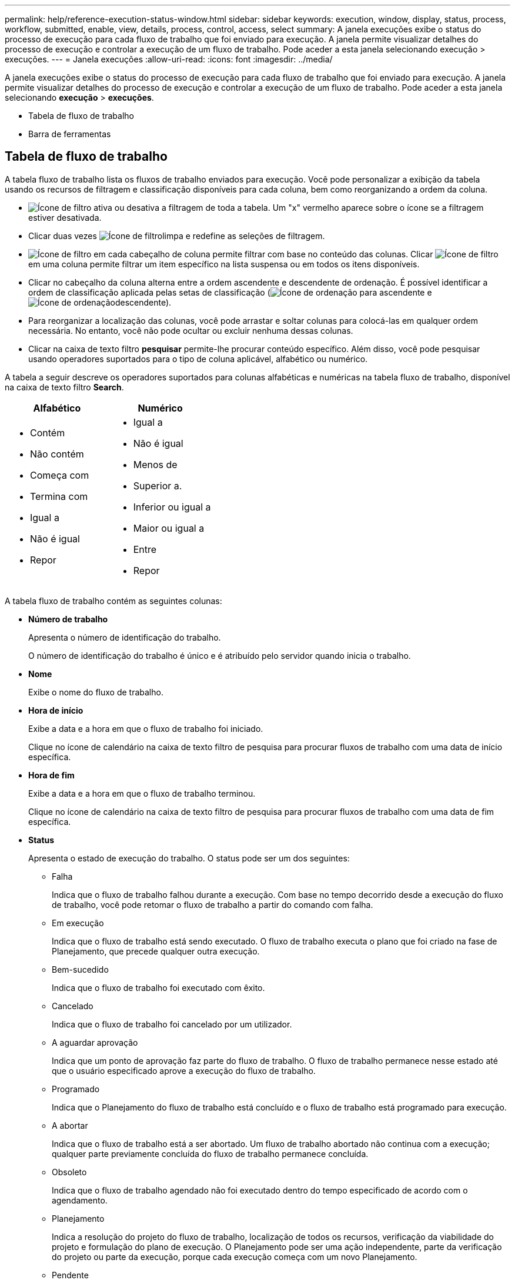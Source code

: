 ---
permalink: help/reference-execution-status-window.html 
sidebar: sidebar 
keywords: execution, window, display, status, process, workflow, submitted, enable, view, details, process, control, access, select 
summary: A janela execuções exibe o status do processo de execução para cada fluxo de trabalho que foi enviado para execução. A janela permite visualizar detalhes do processo de execução e controlar a execução de um fluxo de trabalho. Pode aceder a esta janela selecionando execução > execuções. 
---
= Janela execuções
:allow-uri-read: 
:icons: font
:imagesdir: ../media/


[role="lead"]
A janela execuções exibe o status do processo de execução para cada fluxo de trabalho que foi enviado para execução. A janela permite visualizar detalhes do processo de execução e controlar a execução de um fluxo de trabalho. Pode aceder a esta janela selecionando *execução* > *execuções*.

* Tabela de fluxo de trabalho
* Barra de ferramentas




== Tabela de fluxo de trabalho

A tabela fluxo de trabalho lista os fluxos de trabalho enviados para execução. Você pode personalizar a exibição da tabela usando os recursos de filtragem e classificação disponíveis para cada coluna, bem como reorganizando a ordem da coluna.

* image:../media/filter_icon_wfa.gif["Ícone de filtro"] ativa ou desativa a filtragem de toda a tabela. Um "x" vermelho aparece sobre o ícone se a filtragem estiver desativada.
* Clicar duas vezes image:../media/filter_icon_wfa.gif["Ícone de filtro"]limpa e redefine as seleções de filtragem.
* image:../media/wfa_filter_icon.gif["Ícone de filtro"] em cada cabeçalho de coluna permite filtrar com base no conteúdo das colunas. Clicar image:../media/wfa_filter_icon.gif["Ícone de filtro"] em uma coluna permite filtrar um item específico na lista suspensa ou em todos os itens disponíveis.
* Clicar no cabeçalho da coluna alterna entre a ordem ascendente e descendente de ordenação. É possível identificar a ordem de classificação aplicada pelas setas de classificação (image:../media/wfa_sortarrow_up_icon.gif["Ícone de ordenação"] para ascendente e image:../media/wfa_sortarrow_down_icon.gif["Ícone de ordenação"]descendente).
* Para reorganizar a localização das colunas, você pode arrastar e soltar colunas para colocá-las em qualquer ordem necessária. No entanto, você não pode ocultar ou excluir nenhuma dessas colunas.
* Clicar na caixa de texto filtro *pesquisar* permite-lhe procurar conteúdo específico. Além disso, você pode pesquisar usando operadores suportados para o tipo de coluna aplicável, alfabético ou numérico.


A tabela a seguir descreve os operadores suportados para colunas alfabéticas e numéricas na tabela fluxo de trabalho, disponível na caixa de texto filtro *Search*.

[cols="2*"]
|===
| Alfabético | Numérico 


 a| 
* Contém
* Não contém
* Começa com
* Termina com
* Igual a
* Não é igual
* Repor

 a| 
* Igual a
* Não é igual
* Menos de
* Superior a.
* Inferior ou igual a
* Maior ou igual a
* Entre
* Repor


|===
A tabela fluxo de trabalho contém as seguintes colunas:

* *Número de trabalho*
+
Apresenta o número de identificação do trabalho.

+
O número de identificação do trabalho é único e é atribuído pelo servidor quando inicia o trabalho.

* *Nome*
+
Exibe o nome do fluxo de trabalho.

* *Hora de início*
+
Exibe a data e a hora em que o fluxo de trabalho foi iniciado.

+
Clique no ícone de calendário na caixa de texto filtro de pesquisa para procurar fluxos de trabalho com uma data de início específica.

* *Hora de fim*
+
Exibe a data e a hora em que o fluxo de trabalho terminou.

+
Clique no ícone de calendário na caixa de texto filtro de pesquisa para procurar fluxos de trabalho com uma data de fim específica.

* *Status*
+
Apresenta o estado de execução do trabalho. O status pode ser um dos seguintes:

+
** Falha
+
Indica que o fluxo de trabalho falhou durante a execução. Com base no tempo decorrido desde a execução do fluxo de trabalho, você pode retomar o fluxo de trabalho a partir do comando com falha.

** Em execução
+
Indica que o fluxo de trabalho está sendo executado. O fluxo de trabalho executa o plano que foi criado na fase de Planejamento, que precede qualquer outra execução.

** Bem-sucedido
+
Indica que o fluxo de trabalho foi executado com êxito.

** Cancelado
+
Indica que o fluxo de trabalho foi cancelado por um utilizador.

** A aguardar aprovação
+
Indica que um ponto de aprovação faz parte do fluxo de trabalho. O fluxo de trabalho permanece nesse estado até que o usuário especificado aprove a execução do fluxo de trabalho.

** Programado
+
Indica que o Planejamento do fluxo de trabalho está concluído e o fluxo de trabalho está programado para execução.

** A abortar
+
Indica que o fluxo de trabalho está a ser abortado. Um fluxo de trabalho abortado não continua com a execução; qualquer parte previamente concluída do fluxo de trabalho permanece concluída.

** Obsoleto
+
Indica que o fluxo de trabalho agendado não foi executado dentro do tempo especificado de acordo com o agendamento.

** Planejamento
+
Indica a resolução do projeto do fluxo de trabalho, localização de todos os recursos, verificação da viabilidade do projeto e formulação do plano de execução. O Planejamento pode ser uma ação independente, parte da verificação do projeto ou parte da execução, porque cada execução começa com um novo Planejamento.

** Pendente
+
Indica que o fluxo de trabalho está na fila de planeamento. Este é um estado interno. O fluxo de trabalho é recuperado para Planejamento a partir deste status.

** Parcialmente bem-sucedido
+
Indica que, embora o fluxo de trabalho tenha sido executado com sucesso, há uma ou mais etapas que falharam. A execução é concluída porque as etapas com falha foram configuradas de modo que a execução do fluxo de trabalho continua mesmo quando a etapa falhou.



* *Concluído*
+
Exibe o número de etapas concluídas do número total de etapas para o fluxo de trabalho selecionado.

* *Enviado por*
+
Exibe o nome de usuário do usuário que enviou o fluxo de trabalho.

* *Submetido em*
+
Exibe a data e a hora em que o fluxo de trabalho foi enviado.

+
Clique no ícone de calendário na caixa de texto filtro de pesquisa para pesquisar fluxos de trabalho com uma data específica enviada.

* *Comentário de execução*
+
Exibe o comentário especificado para a execução do fluxo de trabalho.

* *Programado para*
+
Exibe a data e a hora agendadas para a execução do fluxo de trabalho.

+
Clique no ícone de calendário na caixa de texto filtro de pesquisa para procurar fluxos de trabalho com uma data específica agendada. Quando um filtro para exibir os trabalhos em uma data posterior for aplicado na coluna, os trabalhos com ""número de tarefa zero"" podem ser exibidos. Isso indica que o trabalho ainda não foi criado e será criado na hora programada.

* *ID recorrente*
+
Exibe o identificador da programação recorrente.

* *Nome da programação*
+
Exibe o nome da programação.

* * Último status de alteração*
+
Exibe a hora em que um status foi alterado.

+
Clique no ícone de calendário na caixa de texto filtro de pesquisa para pesquisar fluxos de trabalho com uma data específica de última alteração de status.

* *Comentário do ponto de aprovação*
+
Indica a mensagem exibida ao usuário no último ponto de aprovação, se aplicável, durante a execução do fluxo de trabalho.





== Barra de ferramentas

A barra de ferramentas está localizada acima do cabeçalho da coluna. Pode utilizar os ícones na barra de ferramentas para executar várias acões. Estas ações também podem ser acedidas a partir do menu de clique com o botão direito do rato na janela.

* image:../media/details_wfa_icon.gif["Ícone de detalhes"]* (Detalhes)*
+
Abre a janela Monitoramento do fluxo de trabalho selecionado, que contém as seguintes guias para obter informações detalhadas sobre o fluxo de trabalho:

+
** Fluxo
** Plano execução
** Entradas do utilizador
** Parâmetros de retorno
** História




Você também pode clicar duas vezes em uma entrada na tabela para abrir a janela Monitoramento para exibir informações detalhadas.

* image:../media/abort_wfa_icon.gif["Ícone de abortar"]* (Cancelar)*
+
Impede que o processo de execução continue. Esta opção está ativada para fluxos de trabalho que estão no modo de execução.

* image:../media/reschedule_wfa_icon.gif["Ícone Reschecule"]* (Reprogramar)*
+
Abre uma caixa de diálogo Reprogramar fluxo de trabalho, que permite alterar o tempo de execução do fluxo de trabalho. A opção está ativada para fluxos de trabalho que estão no estado agendado.

* image:../media/resume_wfa_icon.gif["Ícone retomar"]* (Retomar)*
+
Abre uma caixa de diálogo Retomar fluxo de trabalho, que permite retomar a execução do fluxo de trabalho depois de modificar problemas de ambiente (por exemplo, credenciais erradas para um array, licenças ausentes ou array está inativo). A opção está ativada para fluxos de trabalho que estão no `Failed` estado.

* image:../media/approve_resume_wfa_icon.gif["Ícone aprovar e retomar"]* (Aprovar e retomar)*
+
Permite aprovar a execução do fluxo de trabalho e continuar o processo de execução. Esta opção está ativada para fluxos de trabalho que estão no `Waiting For Approval state`.

* image:../media/reject_abort_wfa_icon.gif["Ícone rejeitar e abortar"]* (Rejeitar e cancelar)*
+
Permite rejeitar a execução do fluxo de trabalho e parar o processo de execução. Esta opção está ativada para fluxos de trabalho que estão no `Waiting For Approval state`.

* image:../media/clean_reservation_wfa_icon.gif["Ícone de reserva limpa"]* (Reserva limpa)*
+
Permite limpar a reserva de recursos feita para um fluxo de trabalho a partir do cache local. A reserva limpa está disponível apenas para fluxos de trabalho programados, com falha e parcialmente bem-sucedidos. Você não pode retomar a reserva depois que ela é limpa.

* image:../media/refresh_wfa_icon.gif["Ícone Refrech"]* (Atualizar)*
+
Atualiza a lista de fluxos de trabalho. A vista é atualizada automaticamente. Pode ativar e desativar a atualização automática clicando image:../media/refresh_icon_wfa.gif[""]na barra de estado.


